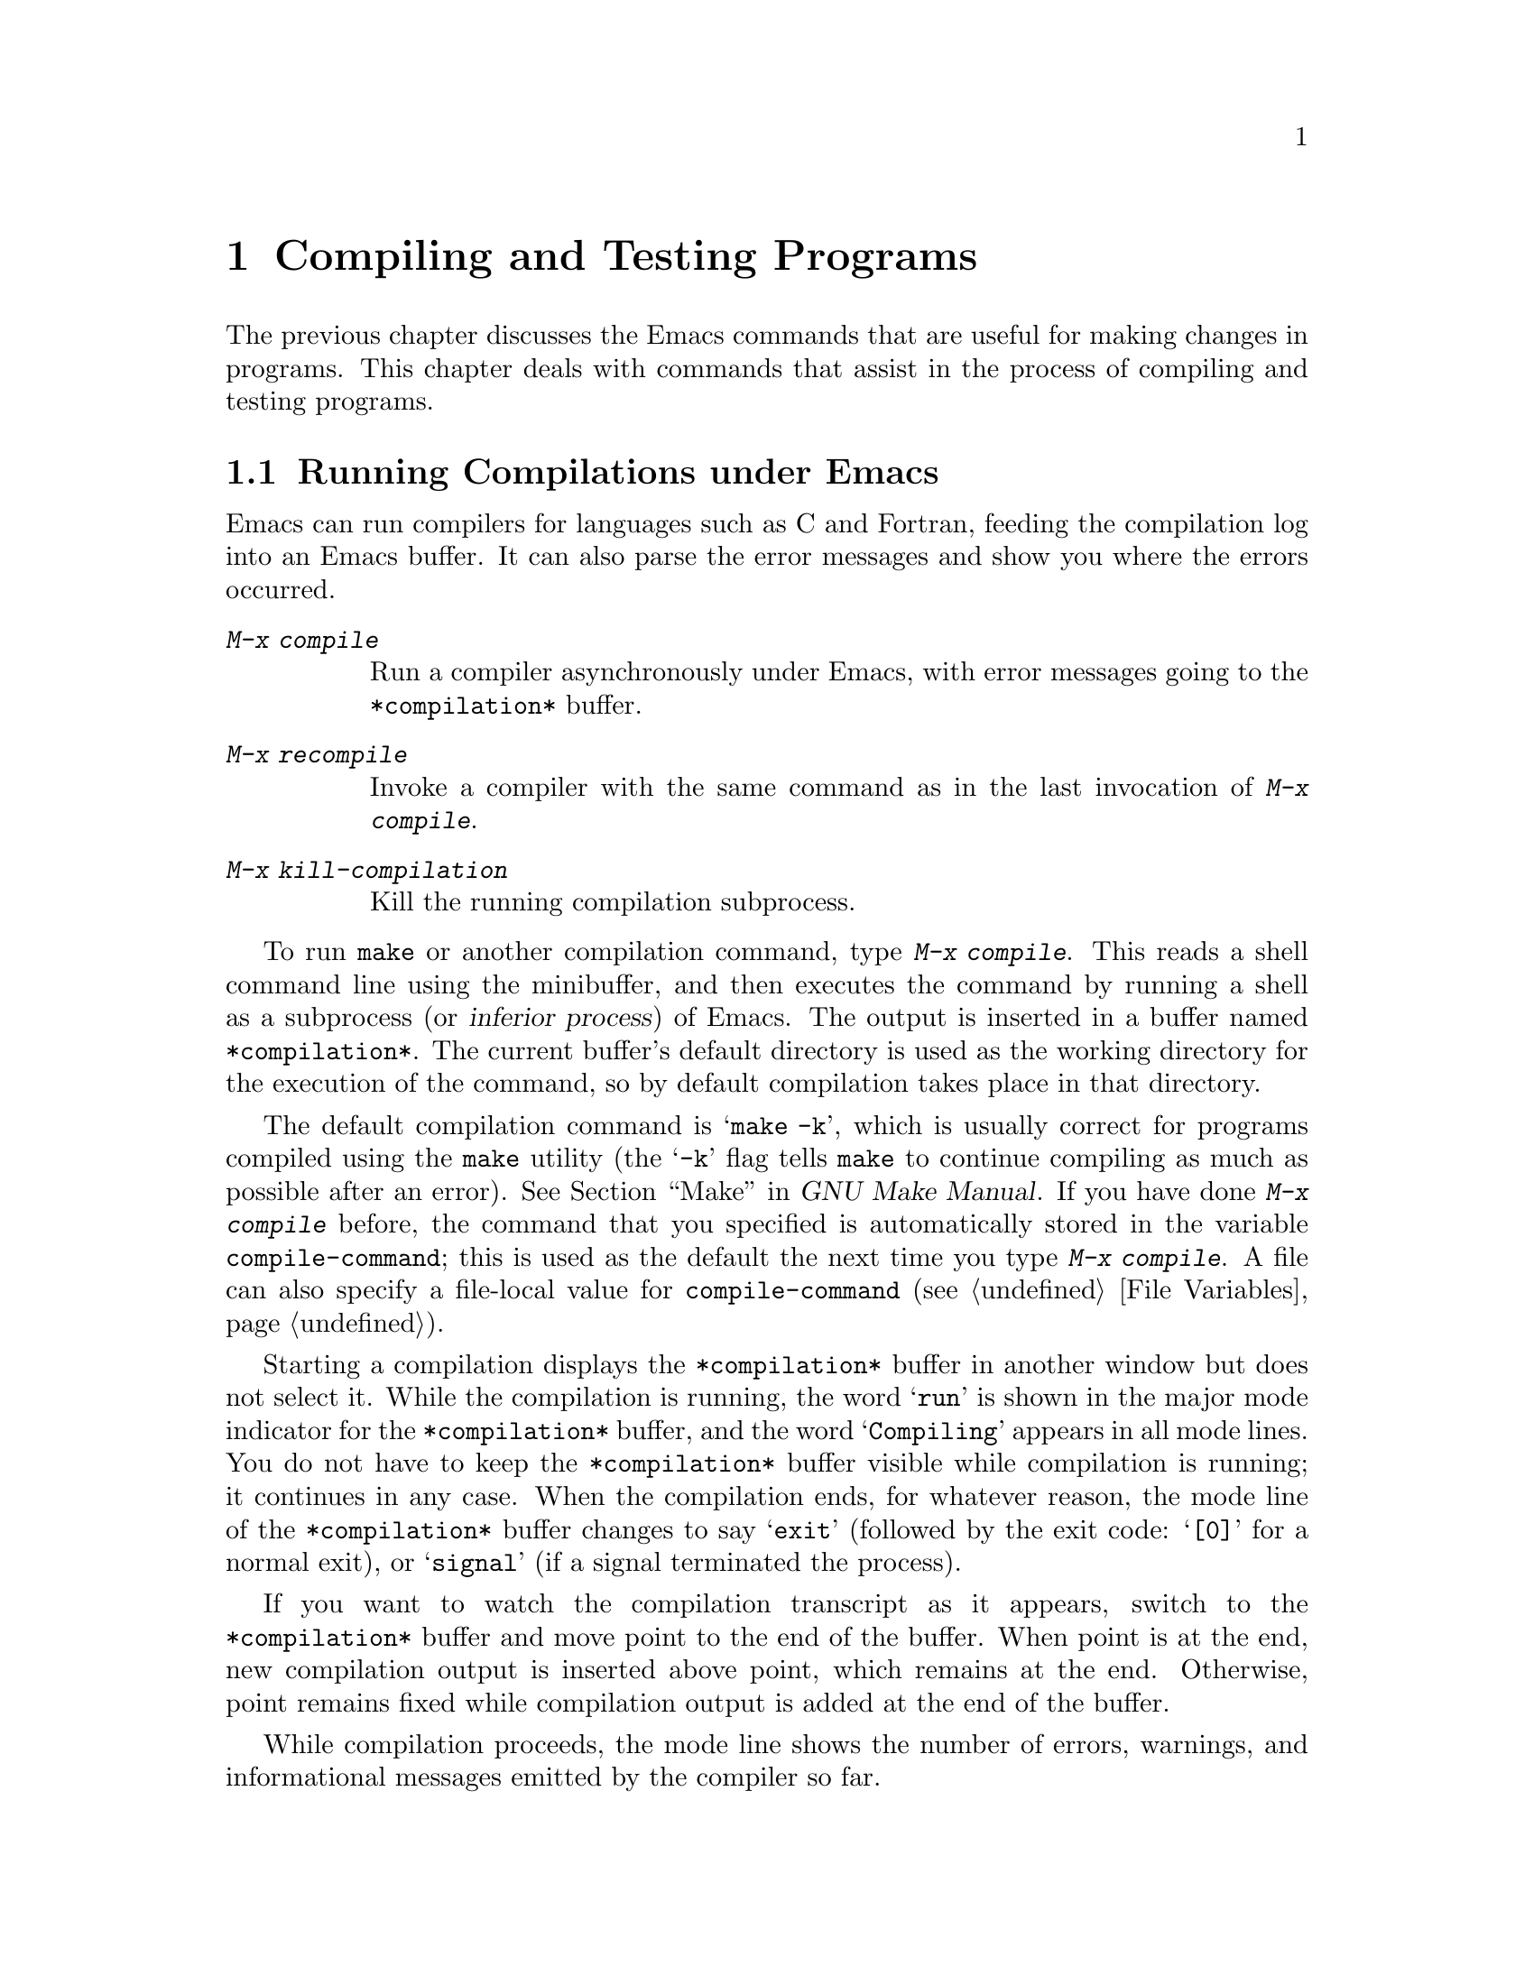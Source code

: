 @c This is part of the Emacs manual.
@c Copyright (C) 1985-1987, 1993-1995, 1997, 2000-2018 Free Software
@c Foundation, Inc.
@c See file emacs.texi for copying conditions.
@node Building
@chapter Compiling and Testing Programs
@cindex building programs
@cindex program building
@cindex running Lisp functions

  The previous chapter discusses the Emacs commands that are useful
for making changes in programs.  This chapter deals with commands that
assist in the process of compiling and testing programs.

@menu
* Compilation::         Compiling programs in languages other
                          than Lisp (C, Pascal, etc.).
* Compilation Mode::    The mode for visiting compiler errors.
* Compilation Shell::   Customizing your shell properly
                          for use in the compilation buffer.
* Grep Searching::      Searching with grep.
* Flymake::             Finding syntax errors on the fly.
* Debuggers::           Running symbolic debuggers for non-Lisp programs.
* Executing Lisp::      Various modes for editing Lisp programs,
                          with different facilities for running
                          the Lisp programs.
* Libraries: Lisp Libraries.      How Lisp programs are loaded into Emacs.
* Eval: Lisp Eval.      Executing a single Lisp expression in Emacs.
* Interaction: Lisp Interaction.  Executing Lisp in an Emacs buffer.
* External Lisp::       Communicating through Emacs with a separate Lisp.
@end menu

@node Compilation
@section Running Compilations under Emacs
@cindex inferior process
@cindex make
@cindex compilation errors
@cindex error log

  Emacs can run compilers for languages such as C and Fortran, feeding
the compilation log into an Emacs buffer.  It can also parse the error
messages and show you where the errors occurred.

@table @kbd
@item M-x compile
Run a compiler asynchronously under Emacs, with error messages going to
the @file{*compilation*} buffer.
@item M-x recompile
Invoke a compiler with the same command as in the last invocation of
@kbd{M-x compile}.
@item M-x kill-compilation
Kill the running compilation subprocess.
@end table

@findex compile
  To run @code{make} or another compilation command, type @kbd{M-x
compile}.  This reads a shell command line using the minibuffer, and
then executes the command by running a shell as a subprocess (or
@dfn{inferior process}) of Emacs.  The output is inserted in a buffer
named @file{*compilation*}.  The current buffer's default directory is
used as the working directory for the execution of the command, so by
default compilation takes place in that directory.

@vindex compile-command
  The default compilation command is @samp{make -k}, which is usually
correct for programs compiled using the @command{make} utility (the
@samp{-k} flag tells @command{make} to continue compiling as much as
possible after an error).  @xref{Top,, Make, make, GNU Make Manual}.
If you have done @kbd{M-x compile} before, the command that you
specified is automatically stored in the variable
@code{compile-command}; this is used as the default the next time you
type @kbd{M-x compile}.  A file can also specify a file-local value
for @code{compile-command} (@pxref{File Variables}).

  Starting a compilation displays the @file{*compilation*} buffer in
another window but does not select it.  While the compilation is
running, the word @samp{run} is shown in the major mode indicator for
the @file{*compilation*} buffer, and the word @samp{Compiling} appears
in all mode lines.  You do not have to keep the @file{*compilation*}
buffer visible while compilation is running; it continues in any case.
When the compilation ends, for whatever reason, the mode line of the
@file{*compilation*} buffer changes to say @samp{exit} (followed by
the exit code: @samp{[0]} for a normal exit), or @samp{signal} (if a
signal terminated the process).

  If you want to watch the compilation transcript as it appears,
switch to the @file{*compilation*} buffer and move point to the end of
the buffer.  When point is at the end, new compilation output is
inserted above point, which remains at the end.  Otherwise, point
remains fixed while compilation output is added at the end of the
buffer.

  While compilation proceeds, the mode line shows the number of
errors, warnings, and informational messages emitted by the compiler
so far.

@cindex compilation buffer, keeping point at end
@vindex compilation-scroll-output
  If you change the variable @code{compilation-scroll-output} to a
non-@code{nil} value, the @file{*compilation*} buffer scrolls
automatically to follow the output.  If the value is
@code{first-error}, scrolling stops when the first error appears,
leaving point at that error.  For any other non-@code{nil} value,
scrolling continues until there is no more output.

@findex recompile
  To rerun the last compilation with the same command, type @kbd{M-x
recompile}.  This reuses the compilation command from the last
invocation of @kbd{M-x compile}.  It also reuses the
@file{*compilation*} buffer and starts the compilation in its default
directory, which is the directory in which the previous compilation
was started.

@findex kill-compilation
@vindex compilation-always-kill
  Starting a new compilation also kills any compilation already
running in @file{*compilation*}, as the buffer can only handle one
compilation at any time.  However, @kbd{M-x compile} asks for
confirmation before actually killing a compilation that is running; to
always automatically kill the compilation without asking, change the
variable @code{compilation-always-kill} to @code{t}.  You can also
kill a compilation process with the command @kbd{M-x
kill-compilation}.

  To run two compilations at once, start the first one, then rename
the @file{*compilation*} buffer (perhaps using @code{rename-uniquely};
@pxref{Misc Buffer}), then switch buffers and start the other
compilation.  This will create a new @file{*compilation*} buffer.

@vindex compilation-environment
  You can control the environment passed to the compilation command
with the variable @code{compilation-environment}.  Its value is a list
of environment variable settings; each element should be a string of
the form @code{"@var{envvarname}=@var{value}"}.  These environment
variable settings override the usual ones.

@node Compilation Mode
@section Compilation Mode

@cindex Compilation mode
@cindex mode, Compilation
@cindex locus
  The @file{*compilation*} buffer uses a major mode called Compilation
mode.  Compilation mode turns each error message in the buffer into a
hyperlink; you can move point to it and type @key{RET}, or click on it
with the mouse (@pxref{Mouse References}), to visit the @dfn{locus} of
the error message in a separate window.  The locus is the specific
position in a file where that error occurred.

@findex compile-goto-error
@vindex compilation-auto-jump-to-first-error
  If you change the variable
@code{compilation-auto-jump-to-first-error} to a non-@code{nil} value,
Emacs automatically visits the locus of the first error message that
appears in the @file{*compilation*} buffer.

  Compilation mode provides the following additional commands.  These
commands can also be used in @file{*grep*} buffers, where the
hyperlinks are search matches rather than error messages (@pxref{Grep
Searching}).

@table @kbd
@item M-g M-n
@itemx M-g n
@itemx C-x `
Visit the locus of the next error message or match (@code{next-error}).
@item M-g M-p
@itemx M-g p
Visit the locus of the previous error message or match
(@code{previous-error}).
@item M-n
Move point to the next error message or match, without visiting its
locus (@code{compilation-next-error}).
@item M-p
Move point to the previous error message or match, without visiting
its locus (@code{compilation-previous-error}).
@item M-@}
Move point to the next error message or match occurring in a different
file (@code{compilation-next-file}).
@item M-@{
Move point to the previous error message or match occurring in a
different file (@code{compilation-previous-file}).
@item C-c C-f
Toggle Next Error Follow minor mode, which makes cursor motion in the
compilation buffer produce automatic source display.
@end table

@kindex M-g M-n
@kindex M-g n
@kindex C-x `
@findex next-error
@vindex next-error-highlight
  To visit errors sequentially, type @w{@kbd{C-x `}}
(@code{next-error}), or equivalently @kbd{M-g M-n} or @kbd{M-g n}.
This command can be invoked from any buffer, not just a Compilation
mode buffer.  The first time you invoke it after a compilation, it
visits the locus of the first error message.  Each subsequent
@w{@kbd{C-x `}} visits the next error, in a similar fashion.  If you
visit a specific error with @key{RET} or a mouse click in the
@file{*compilation*} buffer, subsequent @w{@kbd{C-x `}} commands
advance from there.  When @w{@kbd{C-x `}} finds no more error messages
to visit, it signals an error.  @w{@kbd{C-u C-x `}} starts again from
the beginning of the compilation buffer, and visits the first locus.

  @kbd{M-g M-p} or @kbd{M-g p} (@code{previous-error}) iterates
through errors in the opposite direction.

  The @code{next-error} and @code{previous-error} commands don't just
act on the errors or matches listed in @file{*compilation*} and
@file{*grep*} buffers; they also know how to iterate through error or
match lists produced by other commands, such as @kbd{M-x occur}
(@pxref{Other Repeating Search}).  If the current buffer contains
error messages or matches, these commands will iterate through them;
otherwise, Emacs looks for a buffer containing error messages or
matches amongst the windows of the selected frame, then for any buffer
that @code{next-error} or @code{previous-error} previously visited,
and finally all other buffers.  Any buffer these commands iterate
through that is not currently displayed in a window will be displayed.

@vindex compilation-skip-threshold
  By default, the @code{next-error} and @code{previous-error} commands
skip less important messages.  The variable
@code{compilation-skip-threshold} controls this.  The default value,
1, means to skip anything less important than a warning.  A value of 2
means to skip anything less important than an error, while 0 means not
to skip any messages.

  When Emacs visits the locus of an error message, it momentarily
highlights the relevant source line.  The duration of this highlight
is determined by the variable @code{next-error-highlight}.

@vindex compilation-context-lines
  If the @file{*compilation*} buffer is shown in a window with a left
fringe (@pxref{Fringes}), the locus-visiting commands put an arrow in
the fringe, pointing to the current error message.  If the window has
no left fringe, such as on a text terminal, these commands scroll the
window so that the current message is at the top of the window.  If
you change the variable @code{compilation-context-lines} to an integer
value @var{n}, these commands scroll the window so that the current
error message is @var{n} lines from the top, whether or not there is a
fringe; the default value, @code{nil}, gives the behavior described
above.

@vindex compilation-error-regexp-alist
@vindex grep-regexp-alist
  To parse messages from the compiler, Compilation mode uses the
variable @code{compilation-error-regexp-alist} which lists various
error message formats and tells Emacs how to extract the locus from
each.  A similar variable, @code{grep-regexp-alist}, tells Emacs how
to parse output from a @code{grep} command (@pxref{Grep Searching}).

@findex compilation-next-error
@findex compilation-previous-error
@findex compilation-next-file
@findex compilation-previous-file
  Compilation mode also defines the keys @key{SPC} and @key{DEL} to
scroll by screenfuls; @kbd{M-n} (@code{compilation-next-error}) and
@kbd{M-p} (@code{compilation-previous-error}) to move to the next or
previous error message; and @kbd{M-@{} (@code{compilation-next-file})
and @kbd{M-@}} (@code{compilation-previous-file}) to move to the next
or previous error message for a different source file.

@cindex Next Error Follow mode
@findex next-error-follow-minor-mode
  You can type @kbd{C-c C-f} to toggle Next Error Follow mode.  In
this minor mode, ordinary cursor motion in the compilation buffer
automatically updates the source buffer, i.e., moving the cursor over
an error message causes the locus of that error to be displayed.

  The features of Compilation mode are also available in a minor mode
called Compilation Minor mode.  This lets you parse error messages in
any buffer, not just a normal compilation output buffer.  Type
@kbd{M-x compilation-minor-mode} to enable the minor mode.  For
instance, in an Rlogin buffer (@pxref{Remote Host}), Compilation minor
mode automatically accesses remote source files by FTP (@pxref{File
Names}).

@node Compilation Shell
@section Subshells for Compilation

  The @kbd{M-x compile} command uses a shell to run the compilation
command, but specifies the option for a noninteractive shell.  This
means, in particular, that the shell should start with no prompt.  If
you find your usual shell prompt making an unsightly appearance in the
@file{*compilation*} buffer, it means you have made a mistake in your
shell's init file by setting the prompt unconditionally.  (This init
file may be named @file{.bashrc}, @file{.profile}, @file{.cshrc},
@file{.shrc}, etc., depending on what shell you use.)  The shell init
file should set the prompt only if there already is a prompt.  Here's
how to do it in bash:

@example
if [ "$@{PS1+set@}" = set ]
then PS1=@dots{}
fi
@end example

@noindent
And here's how to do it in csh:

@example
if ($?prompt) set prompt = @dots{}
@end example

@vindex TERM, environment variable, in compilation mode
  If you want to customize the value of the @env{TERM} environment
variable passed to the compilation subshell, customize the variable
@code{comint-terminfo-terminal} (@pxref{Shell Options}).

  Emacs does not expect a compiler process to launch asynchronous
subprocesses; if it does, and they keep running after the main
compiler process has terminated, Emacs may kill them or their output
may not arrive in Emacs.  To avoid this problem, make the main
compilation process wait for its subprocesses to finish.  In a shell
script, you can do this using @samp{$!} and @samp{wait}, like this:

@example
(sleep 10; echo 2nd)& pid=$!  # @r{Record pid of subprocess}
echo first message
wait $pid                     # @r{Wait for subprocess}
@end example

@noindent
If the background process does not output to the compilation buffer,
so you only need to prevent it from being killed when the main
compilation process terminates, this is sufficient:

@example
nohup @var{command}; sleep 1
@end example

@node Grep Searching
@section Searching with Grep under Emacs

  Just as you can run a compiler from Emacs and then visit the lines
with compilation errors, you can also run @command{grep} and then
visit the lines on which matches were found.  This works by treating
the matches reported by @command{grep} as if they were errors.
The output buffer uses Grep mode, which is a variant of Compilation
mode (@pxref{Compilation Mode}).

@table @kbd
@item M-x grep
@itemx M-x lgrep
Run @command{grep} asynchronously under Emacs, listing matching lines in
the buffer named @file{*grep*}.
@item M-x grep-find
@itemx M-x find-grep
@itemx M-x rgrep
Run @command{grep} via @code{find}, and collect output in the
@file{*grep*} buffer.
@item M-x zrgrep
Run @code{zgrep} and collect output in the @file{*grep*} buffer.
@item M-x kill-grep
Kill the running @command{grep} subprocess.
@end table

@findex grep
  To run @command{grep}, type @kbd{M-x grep}, then enter a command line
that specifies how to run @command{grep}.  Use the same arguments you
would give @command{grep} when running it normally: a @command{grep}-style
regexp (usually in single-quotes to quote the shell's special
characters) followed by file names, which may use wildcards.  If you
specify a prefix argument for @kbd{M-x grep}, it finds the identifier
(@pxref{Xref}) in the buffer around point, and puts that into the
default @command{grep} command.

  Your command need not simply run @command{grep}; you can use any shell
command that produces output in the same format.  For instance, you
can chain @command{grep} commands, like this:

@example
grep -nH -e foo *.el | grep bar | grep toto
@end example

  The output from @command{grep} goes in the @file{*grep*} buffer.  You
can find the corresponding lines in the original files using @w{@kbd{C-x
`}}, @key{RET}, and so forth, just like compilation errors.

  Some grep programs accept a @samp{--color} option to output special
markers around matches for the purpose of highlighting.  You can make
use of this feature by setting @code{grep-highlight-matches} to
@code{t}.  When displaying a match in the source buffer, the exact
match will be highlighted, instead of the entire source line.

  As with compilation commands (@pxref{Compilation}), while the grep
command runs, the mode line shows the running number of matches found
and highlighted so far.

  The @command{grep} commands will offer to save buffers before
running.  This is controlled by the @code{grep-save-buffers} variable.
The possible values are either @code{nil} (don't save), @code{ask}
(ask before saving), or a function which will be used as a predicate
(and is called with the file name as the parameter and should return
non-@code{nil} if the buffer is to be saved).  Any other
non-@code{nil} value means that all buffers should be saved without
asking.

@findex grep-find
@findex find-grep
  The command @kbd{M-x grep-find} (also available as @kbd{M-x
find-grep}) is similar to @kbd{M-x grep}, but it supplies a different
initial default for the command---one that runs both @code{find} and
@command{grep}, so as to search every file in a directory tree.  See also
the @code{find-grep-dired} command, in @ref{Dired and Find}.

@findex lgrep
@findex rgrep
@findex zrgrep
  The commands @kbd{M-x lgrep} (local grep) and @kbd{M-x rgrep}
(recursive grep) are more user-friendly versions of @command{grep} and
@code{grep-find}, which prompt separately for the regular expression
to match, the files to search, and the base directory for the search.
Case sensitivity of the search is controlled by the current value of
@code{case-fold-search}.  The command @kbd{M-x zrgrep} is similar to
@kbd{M-x rgrep}, but it calls @command{zgrep} instead of
@command{grep} to search the contents of gzipped files.

  These commands build the shell commands based on the variables
@code{grep-template} (for @code{lgrep}) and @code{grep-find-template}
(for @code{rgrep}).  The files to search can use aliases defined in
the variable @code{grep-files-aliases}.

@vindex grep-find-ignored-directories
  Directories listed in the variable
@code{grep-find-ignored-directories} are automatically skipped by
@kbd{M-x rgrep}.  The default value includes the data directories used
by various version control systems.

@vindex grep-find-hide
  The boolean option @code{grep-find-hide} controls shortening of the
displayed command line by hiding the part containing ignored
directories and files.  The hidden part can be revealed by clicking on
the button with ellipsis.

@node Flymake
@section Finding Syntax Errors On The Fly
@cindex checking syntax

  Flymake mode is a minor mode that performs on-the-fly syntax
checking for many programming and markup languages, including C, C++,
Perl, HTML, and @TeX{}/@LaTeX{}.  It is somewhat analogous to Flyspell
mode, which performs spell checking for ordinary human languages in a
similar fashion (@pxref{Spelling}).  As you edit a file, Flymake mode
runs an appropriate syntax checking tool in the background, using a
temporary copy of the buffer.  It then parses the error and warning
messages, and highlights the erroneous lines in the buffer.  The
syntax checking tool used depends on the language; for example, for
C/C++ files this is usually the C compiler.  Flymake can also use
build tools such as @code{make} for checking complicated projects.

  To enable Flymake mode, type @kbd{M-x flymake-mode}.  You can jump
to the errors that it finds by using @kbd{M-x flymake-goto-next-error}
and @kbd{M-x flymake-goto-prev-error}.  To display any error messages
associated with the current line, type @kbd{M-x
flymake-display-err-menu-for-current-line}.

  For more details about using Flymake,
@ifnottex
see @ref{Top, Flymake, Flymake, flymake, The Flymake Manual}.
@end ifnottex
@iftex
see the Flymake Info manual, which is distributed with Emacs.
@end iftex

@node Debuggers
@section Running Debuggers Under Emacs
@cindex debuggers
@cindex GUD library
@cindex GDB
@cindex DBX
@cindex SDB
@cindex XDB
@cindex Perldb
@cindex JDB
@cindex PDB

The GUD (Grand Unified Debugger) library provides an Emacs interface
to a wide variety of symbolic debuggers.  It can run the GNU Debugger
(GDB), as well as DBX, SDB, XDB, Perl's debugging mode, the Python
debugger PDB, and the Java Debugger JDB.

  Emacs provides a special interface to GDB, which uses extra Emacs
windows to display the state of the debugged program.  @xref{GDB
Graphical Interface}.

  Emacs also has a built-in debugger for Emacs Lisp programs.
@xref{Debugging,, The Lisp Debugger, elisp, the Emacs Lisp Reference
Manual}.

@menu
* Starting GUD::        How to start a debugger subprocess.
* Debugger Operation::  Connection between the debugger and source buffers.
* Commands of GUD::     Key bindings for common commands.
* GUD Customization::   Defining your own commands for GUD.
* GDB Graphical Interface::  An enhanced mode that uses GDB features to
                        implement a graphical debugging environment.
@end menu

@node Starting GUD
@subsection Starting GUD

  There are several commands for starting a debugger subprocess, each
corresponding to a particular debugger program.

@table @kbd
@item M-x gdb
@findex gdb
Run GDB as a subprocess, and interact with it via an IDE-like Emacs
interface.  @xref{GDB Graphical Interface}, for more information about
this command.

@item M-x gud-gdb
@findex gud-gdb
Run GDB, using a GUD interaction buffer for input and output to the
GDB subprocess (@pxref{Debugger Operation}).  If such a buffer already
exists, switch to it; otherwise, create the buffer and switch to it.

The other commands in this list do the same, for other debugger
programs.

@item M-x perldb
@findex perldb
Run the Perl interpreter in debug mode.

@item M-x jdb
@findex jdb
Run the Java debugger.

@item M-x pdb
@findex pdb
Run the Python debugger.

@item M-x dbx
@findex dbx
Run the DBX debugger.

@item M-x xdb
@findex xdb
@vindex gud-xdb-directories
Run the XDB debugger.

@item M-x sdb
@findex sdb
Run the SDB debugger.
@end table

  Each of these commands reads a command line to invoke the debugger,
using the minibuffer.  The minibuffer's initial contents contain the
standard executable name and options for the debugger, and sometimes
also a guess for the name of the executable file you want to debug.
Shell wildcards and variables are not allowed in this command line.
Emacs assumes that the first command argument which does not start
with a @samp{-} is the executable file name.

@cindex remote host, debugging on
  Tramp provides a facility for remote debugging, whereby both the
debugger and the program being debugged are on the same remote host.
@xref{Running a debugger on a remote host,,, tramp, The Tramp Manual},
for details.  This is separate from GDB's remote debugging feature,
where the program and the debugger run on different machines
(@pxref{Remote Debugging,, Debugging Remote Programs, gdb, The GNU
debugger}).

@node Debugger Operation
@subsection Debugger Operation
@cindex GUD interaction buffer

  The @dfn{GUD interaction buffer} is an Emacs buffer which is used to
send text commands to a debugger subprocess, and record its output.
This is the basic interface for interacting with a debugger, used by
@kbd{M-x gud-gdb} and other commands listed in
@iftex
the preceding section.
@end iftex
@ifnottex
@ref{Starting GUD}.
@end ifnottex
The @kbd{M-x gdb} command extends this interface with additional
specialized buffers for controlling breakpoints, stack frames, and
other aspects of the debugger state (@pxref{GDB Graphical Interface}).

  The GUD interaction buffer uses a variant of Shell mode, so the
Emacs commands defined by Shell mode are available (@pxref{Shell
Mode}).  Completion is available for most debugger commands
(@pxref{Completion}), and you can use the usual Shell mode history
commands to repeat them.
@iftex
See the next section
@end iftex
@ifnottex
@xref{Commands of GUD},
@end ifnottex
for special commands that can be used in the GUD interaction buffer.

  As you debug a program, Emacs displays the relevant source files by
visiting them in Emacs buffers, with an arrow in the left fringe
indicating the current execution line.  (On a text terminal, the arrow
appears as @samp{=>}, overlaid on the first two text columns.)  Moving
point in such a buffer does not move the arrow.  You are free to edit
these source files, but note that inserting or deleting lines will
throw off the arrow's positioning, as Emacs has no way to figure out
which edited source line corresponds to the line reported by the
debugger subprocess.  To update this information, you typically have
to recompile and restart the program.

@cindex GUD Tooltip mode
@cindex mode, GUD Tooltip
@findex gud-tooltip-mode
@vindex gud-tooltip-echo-area
  GUD Tooltip mode is a global minor mode that adds tooltip support to
GUD@.  To toggle this mode, type @kbd{M-x gud-tooltip-mode}.  It is
disabled by default.  If enabled, you can move the mouse pointer over a
variable, a function, or a macro (collectively called
@dfn{identifiers}) to show their values in tooltips
(@pxref{Tooltips}).  If just placing the mouse pointer over an
expression doesn't show the value of the expression you had in mind,
you can tell Emacs more explicitly what expression to evaluate by
dragging the mouse over the expression, then leaving the mouse inside
the marked area.  The GUD Tooltip mode takes effect in the GUD
interaction buffer, and in all source buffers with major modes listed
in the variable @code{gud-tooltip-modes}.  If the variable
@code{gud-tooltip-echo-area} is non-@code{nil}, or if you turned off
the tooltip mode, values are shown in the echo area instead of a
tooltip.

  When using GUD Tooltip mode with @kbd{M-x gud-gdb}, displaying an
expression's value in GDB can sometimes expand a macro, potentially
causing side effects in the debugged program.  For that reason, using
tooltips in @code{gud-gdb} is disabled.  If you use the @kbd{M-x gdb}
interface, this problem does not occur, as there is special code to
avoid side-effects; furthermore, you can display macro definitions
associated with an identifier when the program is not executing.

@node Commands of GUD
@subsection Commands of GUD

  GUD provides commands for setting and clearing breakpoints,
selecting stack frames, and stepping through the program.

@table @kbd
@item C-x C-a C-b
@kindex C-x C-a C-b
Set a breakpoint on the source line that point is on.
@end table

  @kbd{C-x C-a C-b} (@code{gud-break}), when called in a source
buffer, sets a debugger breakpoint on the current source line.  This
command is available only after starting GUD@.  If you call it in a
buffer that is not associated with any debugger subprocess, it signals
an error.

@kindex C-x C-a @r{(GUD)}
  The following commands are available both in the GUD interaction
buffer and globally, but with different key bindings.  The keys
starting with @kbd{C-c} are available only in the GUD interaction
buffer, while those starting with @kbd{C-x C-a} are available
globally.  Some of these commands are also available via the tool bar;
some are not supported by certain debuggers.

@table @kbd
@item C-c C-l
@kindex C-c C-l @r{(GUD)}
@itemx C-x C-a C-l
@findex gud-refresh
Display, in another window, the last source line referred to in the
GUD interaction buffer (@code{gud-refresh}).

@item C-c C-s
@kindex C-c C-s @r{(GUD)}
@itemx C-x C-a C-s
@findex gud-step
Execute the next single line of code (@code{gud-step}).  If the line
contains a function call, execution stops after entering the called
function.

@item C-c C-n
@kindex C-c C-n @r{(GUD)}
@itemx C-x C-a C-n
@findex gud-next
Execute the next single line of code, stepping across function calls
without stopping inside the functions (@code{gud-next}).

@item C-c C-i
@kindex C-c C-i @r{(GUD)}
@itemx C-x C-a C-i
@findex gud-stepi
Execute a single machine instruction (@code{gud-stepi}).

@item C-c C-p
@kindex C-c C-p @r{(GUD)}
@itemx C-x C-a C-p
@findex gud-print
Evaluate the expression at point (@code{gud-print}).  If Emacs
does not print the exact expression that you want, mark it as a region
first.

@need 3000
@item C-c C-r
@kindex C-c C-r @r{(GUD)}
@itemx C-x C-a C-r
@findex gud-cont
Continue execution without specifying any stopping point.  The program
will run until it hits a breakpoint, terminates, or gets a signal that
the debugger is checking for (@code{gud-cont}).

@need 1000
@item C-c C-d
@kindex C-c C-d @r{(GUD)}
@itemx C-x C-a C-d
@findex gud-remove
Delete the breakpoint(s) on the current source line, if any
(@code{gud-remove}).  If you use this command in the GUD interaction
buffer, it applies to the line where the program last stopped.

@item C-c C-t
@kindex C-c C-t @r{(GUD)}
@itemx C-x C-a C-t
@findex gud-tbreak
Set a temporary breakpoint on the current source line, if any
(@code{gud-tbreak}).  If you use this command in the GUD interaction
buffer, it applies to the line where the program last stopped.

@item C-c <
@kindex C-c < @r{(GUD)}
@itemx C-x C-a <
@findex gud-up
Select the next enclosing stack frame (@code{gud-up}).  This is
equivalent to the GDB command @samp{up}.

@item C-c >
@kindex C-c > @r{(GUD)}
@itemx C-x C-a >
@findex gud-down
Select the next inner stack frame (@code{gud-down}).  This is
equivalent to the GDB command @samp{down}.

@item C-c C-u
@kindex C-c C-u @r{(GUD)}
@itemx C-x C-a C-u
@findex gud-until
Continue execution to the current line (@code{gud-until}).  The
program will run until it hits a breakpoint, terminates, gets a signal
that the debugger is checking for, or reaches the line on which the
cursor currently sits.

@item C-c C-f
@kindex C-c C-f @r{(GUD)}
@itemx C-x C-a C-f
@findex gud-finish
Run the program until the selected stack frame returns or
stops for some other reason (@code{gud-finish}).
@end table

  If you are using GDB, these additional key bindings are available:

@table @kbd
@item C-x C-a C-j
@kindex C-x C-a C-j @r{(GUD)}
@findex gud-jump
Only useful in a source buffer, @code{gud-jump} transfers the
program's execution point to the current line.  In other words, the
next line that the program executes will be the one where you gave the
command.  If the new execution line is in a different function from
the previously one, GDB prompts for confirmation since the results may
be bizarre.  See the GDB manual entry regarding @code{jump} for
details.

@item @key{TAB}
@kindex TAB @r{(GUD)}
@findex gud-gdb-complete-command
With GDB, complete a symbol name (@code{gud-gdb-complete-command}).
This key is available only in the GUD interaction buffer.
@end table

  These commands interpret a numeric argument as a repeat count, when
that makes sense.

  Because @key{TAB} serves as a completion command, you can't use it to
enter a tab as input to the program you are debugging with GDB@.
Instead, type @kbd{C-q @key{TAB}} to enter a tab.

@node GUD Customization
@subsection GUD Customization

@vindex gdb-mode-hook
@vindex dbx-mode-hook
@vindex sdb-mode-hook
@vindex xdb-mode-hook
@vindex perldb-mode-hook
@vindex pdb-mode-hook
@vindex jdb-mode-hook
  On startup, GUD runs one of the following hooks:
@code{gdb-mode-hook}, if you are using GDB; @code{dbx-mode-hook}, if
you are using DBX; @code{sdb-mode-hook}, if you are using SDB;
@code{xdb-mode-hook}, if you are using XDB; @code{perldb-mode-hook},
for Perl debugging mode; @code{pdb-mode-hook}, for PDB;
@code{jdb-mode-hook}, for JDB@.  @xref{Hooks}.

  The @code{gud-def} Lisp macro (@pxref{Defining Macros,,, elisp, the
Emacs Lisp Reference Manual}) provides a convenient way to define an
Emacs command that sends a particular command string to the debugger,
and set up a key binding for in the GUD interaction buffer:

@findex gud-def
@example
(gud-def @var{function} @var{cmdstring} @var{binding} @var{docstring})
@end example

  This defines a command named @var{function} which sends
@var{cmdstring} to the debugger process, and gives it the documentation
string @var{docstring}.  You can then use the command @var{function} in any
buffer.  If @var{binding} is non-@code{nil}, @code{gud-def} also binds
the command to @kbd{C-c @var{binding}} in the GUD buffer's mode and to
@kbd{C-x C-a @var{binding}} generally.

  The command string @var{cmdstring} may contain certain
@samp{%}-sequences that stand for data to be filled in at the time
@var{function} is called:

@table @samp
@item %f
The name of the current source file.  If the current buffer is the GUD
buffer, then the current source file is the file that the program
stopped in.

@item %l
The number of the current source line.  If the current buffer is the GUD
buffer, then the current source line is the line that the program
stopped in.

@item %e
In transient-mark-mode the text in the region, if it is active.
Otherwise the text of the C lvalue or function-call expression at or
adjacent to point.

@item %a
The text of the hexadecimal address at or adjacent to point.

@item %p
The numeric argument of the called function, as a decimal number.  If
the command is used without a numeric argument, @samp{%p} stands for the
empty string.

If you don't use @samp{%p} in the command string, the command you define
ignores any numeric argument.

@item %d
The name of the directory of the current source file.

@item %c
Fully qualified class name derived from the expression surrounding point
(jdb only).
@end table

@node GDB Graphical Interface
@subsection GDB Graphical Interface

  The command @kbd{M-x gdb} starts GDB in an IDE-like interface, with
specialized buffers for controlling breakpoints, stack frames, and
other aspects of the debugger state.  It also provides additional ways
to control the debugging session with the mouse, such as clicking in
the fringe of a source buffer to set a breakpoint there.

@vindex gud-gdb-command-name
  To run GDB using just the GUD interaction buffer interface, without
these additional features, use @kbd{M-x gud-gdb} (@pxref{Starting
GUD}).  You must use this if you want to debug multiple programs
within one Emacs session, as that is currently unsupported by @kbd{M-x
gdb}.

  Internally, @kbd{M-x gdb} informs GDB that its screen size is
unlimited; for correct operation, you must not change GDB's screen
height and width values during the debugging session.

@menu
* GDB User Interface Layout::   Control the number of displayed buffers.
* Source Buffers::              Use the mouse in the fringe/margin to
                                control your program.
* Breakpoints Buffer::          A breakpoint control panel.
* Threads Buffer::              Displays your threads.
* Stack Buffer::                Select a frame from the call stack.
* Other GDB Buffers::           Other buffers for controlling the GDB state.
* Watch Expressions::           Monitor variable values in the speedbar.
* Multithreaded Debugging::     Debugging programs with several threads.
@end menu

@node GDB User Interface Layout
@subsubsection GDB User Interface Layout
@cindex GDB User Interface layout

@vindex gdb-many-windows
  If the variable @code{gdb-many-windows} is @code{nil} (the default),
@kbd{M-x gdb} normally displays only the GUD interaction buffer.
However, if the variable @code{gdb-show-main} is also non-@code{nil},
it starts with two windows: one displaying the GUD interaction buffer,
and the other showing the source for the @code{main} function of the
program you are debugging.

  If @code{gdb-many-windows} is non-@code{nil}, then @kbd{M-x gdb}
displays the following frame layout:

@smallexample
@group
+--------------------------------+--------------------------------+
|   GUD interaction buffer       |   Locals/Registers buffer      |
|--------------------------------+--------------------------------+
|   Primary Source buffer        |   I/O buffer for debugged pgm  |
|--------------------------------+--------------------------------+
|   Stack buffer                 |   Breakpoints/Threads buffer   |
+--------------------------------+--------------------------------+
@end group
@end smallexample

@findex gdb-restore-windows
@findex gdb-many-windows
  If you ever change the window layout, you can restore the many-windows
layout by typing @kbd{M-x gdb-restore-windows}.  To toggle
between the many windows layout and a simple layout with just the GUD
interaction buffer and a source file, type @kbd{M-x gdb-many-windows}.

  If you have an elaborate window setup, and don't want
@code{gdb-many-windows} to disrupt that, it is better to invoke
@kbd{M-x gdb} in a separate frame to begin with, then the arrangement
of windows on your original frame will not be affected.  A separate
frame for GDB sessions can come in especially handy if you work on a
text-mode terminal, where the screen estate for windows could be at a
premium.

  You may also specify additional GDB-related buffers to display,
either in the same frame or a different one.  Select the buffers you
want by typing @kbd{M-x gdb-display-@var{buffertype}-buffer} or
@kbd{M-x gdb-frame-@var{buffertype}-buffer}, where @var{buffertype}
is the relevant buffer type, such as @samp{breakpoints}.  You can do
the same with the menu bar, with the @samp{GDB-Windows} and
@samp{GDB-Frames} sub-menus of the @samp{GUD} menu.

  When you finish debugging, kill the GUD interaction buffer with
@kbd{C-x k}, which will also kill all the buffers associated with the
session.  However you need not do this if, after editing and
re-compiling your source code within Emacs, you wish to continue
debugging.  When you restart execution, GDB automatically finds the
new executable.  Keeping the GUD interaction buffer has the advantage
of keeping the shell history as well as GDB's breakpoints.  You do
need to check that the breakpoints in recently edited source files are
still in the right places.

@node Source Buffers
@subsubsection Source Buffers
@cindex fringes, for debugging

@table @asis
@item @kbd{mouse-1} (in fringe)
Set or clear a breakpoint on that line.

@item @kbd{C-mouse-1} (in fringe)
Enable or disable a breakpoint on that line.

@item @kbd{mouse-3} (in fringe)
Continue execution to that line.

@item @kbd{C-mouse-3} (in fringe)
Jump to that line.
@end table

  On a graphical display, you can click @kbd{mouse-1} in the fringe of
a source buffer, to set a breakpoint on that line (@pxref{Fringes}).
A red dot appears in the fringe, where you clicked.  If a breakpoint
already exists there, the click removes it.  A @kbd{C-mouse-1} click
enables or disables an existing breakpoint; a breakpoint that is
disabled, but not unset, is indicated by a gray dot.

  On a text terminal, or when fringes are disabled, enabled
breakpoints are indicated with a @samp{B} character in the left margin
of the window.  Disabled breakpoints are indicated with @samp{b}.
(The margin is only displayed if a breakpoint is present.)

  A solid arrow in the left fringe of a source buffer indicates the
line of the innermost frame where the debugged program has stopped.  A
hollow arrow indicates the current execution line of a higher-level
frame.  If you drag the arrow in the fringe with @kbd{mouse-1}, that
causes execution to advance to the line where you release the button.
Alternatively, you can click @kbd{mouse-3} in the fringe to advance to
that line.  You can click @kbd{C-mouse-3} in the fringe to jump to
that line without executing the intermediate lines.  This command
allows you to go backwards, which can be useful for running through
code that has already executed, in order to examine its execution in
more detail.

@node Breakpoints Buffer
@subsubsection Breakpoints Buffer

  The GDB Breakpoints buffer shows the breakpoints, watchpoints and
catchpoints in the debugger session.  @xref{Breakpoints,,, gdb, The
GNU debugger}.  It provides the following commands, which mostly apply
to the @dfn{current breakpoint} (the breakpoint which point is on):

@table @kbd
@item @key{SPC}
@kindex SPC @r{(GDB Breakpoints buffer)}
@findex gdb-toggle-breakpoint
Enable/disable current breakpoint (@code{gdb-toggle-breakpoint}).  On
a graphical display, this changes the color of the dot in the fringe
of the source buffer at that line.  The dot is red when the breakpoint
is enabled, and gray when it is disabled.

@item D
@kindex D @r{(GDB Breakpoints buffer)}
@findex gdb-delete-breakpoint
Delete the current breakpoint (@code{gdb-delete-breakpoint}).

@item @key{RET}
@kindex RET @r{(GDB Breakpoints buffer)}
@findex gdb-goto-breakpoint
Visit the source line for the current breakpoint
(@code{gdb-goto-breakpoint}).

@item mouse-2
@kindex mouse-2 @r{(GDB Breakpoints buffer)}
Visit the source line for the breakpoint you click on.
@end table

@vindex gdb-show-threads-by-default
  When @code{gdb-many-windows} is non-@code{nil}, the GDB Breakpoints
buffer shares its window with the GDB Threads buffer.  To switch from
one to the other click with @kbd{mouse-1} on the relevant button in
the header line.  If @code{gdb-show-threads-by-default} is
non-@code{nil}, the GDB Threads buffer is the one shown by default.

@node Threads Buffer
@subsubsection Threads Buffer

@findex gdb-select-thread
  The GDB Threads buffer displays a summary of the threads in the
debugged program.  @xref{Threads, Threads, Debugging programs with
multiple threads, gdb, The GNU debugger}.  To select a thread, move
point there and press @key{RET} (@code{gdb-select-thread}), or click on
it with @kbd{mouse-2}.  This also displays the associated source
buffer, and updates the contents of the other GDB buffers.

  You can customize variables under @code{gdb-buffers} group to select
fields included in GDB Threads buffer.

@table @code
@item gdb-thread-buffer-verbose-names
@vindex gdb-thread-buffer-verbose-names
Show long thread names like @samp{Thread 0x4e2ab70 (LWP 1983)}.

@item gdb-thread-buffer-arguments
@vindex gdb-thread-buffer-arguments
Show arguments of thread top frames.

@item gdb-thread-buffer-locations
@vindex gdb-thread-buffer-locations
Show file information or library names.

@item gdb-thread-buffer-addresses
@vindex gdb-thread-buffer-addresses
Show addresses for thread frames in threads buffer.
@end table

  To view information for several threads simultaneously, use the
following commands from the GDB Threads buffer.

@table @kbd
@item d
@kindex d @r{(GDB threads buffer)}
@findex gdb-display-disassembly-for-thread
Display disassembly buffer for the thread at current line
(@code{gdb-display-disassembly-for-thread}).

@item f
@kindex f @r{(GDB threads buffer)}
@findex gdb-display-stack-for-thread
Display the GDB Stack buffer for the thread at current line
(@code{gdb-display-stack-for-thread}).

@item l
@kindex l @r{(GDB threads buffer)}
@findex gdb-display-locals-for-thread
Display the GDB Locals buffer for the thread at current line
(@code{gdb-display-locals-for-thread}).

@item r
@kindex r @r{(GDB threads buffer)}
@findex gdb-display-registers-for-thread
Display the GDB Registers buffer for the thread at current line
(@code{gdb-display-registers-for-thread}).
@end table

@noindent
Their upper-case counterparts, @kbd{D}, @kbd{F} ,@kbd{L} and @kbd{R},
display the corresponding buffer in a new frame.

  When you create a buffer showing information about some specific
thread, it becomes bound to that thread and keeps showing actual
information while you debug your program.  The mode indicator for each
GDB buffer shows the number of the thread whose information that
buffer displays.  The thread number is also included in the name of
each bound buffer.

  Further commands are available in the GDB Threads buffer which
depend on the mode of GDB that is used for controlling execution of
your program.  @xref{Multithreaded Debugging}.

@node Stack Buffer
@subsubsection Stack Buffer

  The GDB Stack buffer displays a @dfn{call stack}, with one line for
each of the nested subroutine calls (@dfn{stack frames}) in the
debugger session.  @xref{Backtrace,, Backtraces, gdb, The GNU
debugger}.

@findex gdb-frames-select
  On graphical displays, the selected stack frame is indicated by an
arrow in the fringe.  On text terminals, or when fringes are disabled,
the selected stack frame is displayed in reverse contrast.  To select
a stack frame, move point in its line and type @key{RET}
(@code{gdb-frames-select}), or click @kbd{mouse-2} on it.  Doing so
also updates the Locals buffer
@ifnottex
(@pxref{Other GDB Buffers}).
@end ifnottex
@iftex
(described in the next section).
@end iftex

@node Other GDB Buffers
@subsubsection Other GDB Buffers

@table @asis
@item Locals Buffer
This buffer displays the values of local variables of the current
frame for simple data types (@pxref{Frame Info, Frame Info,
Information on a frame, gdb, The GNU debugger}).  Press @key{RET} or
click @kbd{mouse-2} on the value if you want to edit it.

Arrays and structures display their type only.  With GDB 6.4 or later,
you can examine the value of the local variable at point by typing
@key{RET}, or with a @kbd{mouse-2} click.  With earlier versions of
GDB, use @key{RET} or @kbd{mouse-2} on the type description
(@samp{[struct/union]} or @samp{[array]}).  @xref{Watch Expressions}.

@item Registers Buffer
@findex toggle-gdb-all-registers
This buffer displays the values held by the registers
(@pxref{Registers,,, gdb, The GNU debugger}).  Press @key{RET} or
click @kbd{mouse-2} on a register if you want to edit its value.  With
GDB 6.4 or later, recently changed register values display with
@code{font-lock-warning-face}.

@item Assembler Buffer
The assembler buffer displays the current frame as machine code.  An
arrow points to the current instruction, and you can set and remove
breakpoints as in a source buffer.  Breakpoint icons also appear in
the fringe or margin.

@item Memory Buffer
The memory buffer lets you examine sections of program memory
(@pxref{Memory, Memory, Examining memory, gdb, The GNU debugger}).
Click @kbd{mouse-1} on the appropriate part of the header line to
change the starting address or number of data items that the buffer
displays.  Alternatively, use @kbd{S} or @kbd{N} respectively.  Click
@kbd{mouse-3} on the header line to select the display format or unit
size for these data items.
@end table

When @code{gdb-many-windows} is non-@code{nil}, the locals buffer
shares its window with the registers buffer, just like breakpoints and
threads buffers.  To switch from one to the other, click with
@kbd{mouse-1} on the relevant button in the header line.

@node Watch Expressions
@subsubsection Watch Expressions
@cindex Watching expressions in GDB

@findex gud-watch
@kindex C-x C-a C-w @r{(GUD)}
  If you want to see how a variable changes each time your program
stops, move point into the variable name and click on the watch icon
in the tool bar (@code{gud-watch}) or type @kbd{C-x C-a C-w}.  If you
specify a prefix argument, you can enter the variable name in the
minibuffer.

  Each watch expression is displayed in the speedbar
(@pxref{Speedbar}).  Complex data types, such as arrays, structures
and unions are represented in a tree format.  Leaves and simple data
types show the name of the expression and its value and, when the
speedbar frame is selected, display the type as a tooltip.  Higher
levels show the name, type and address value for pointers and just the
name and type otherwise.  Root expressions also display the frame
address as a tooltip to help identify the frame in which they were
defined.

  To expand or contract a complex data type, click @kbd{mouse-2} or
press @key{SPC} on the tag to the left of the expression.  Emacs asks
for confirmation before expanding the expression if its number of
immediate children exceeds the value of the variable
@code{gdb-max-children}.

@kindex D @r{(GDB speedbar)}
@findex gdb-var-delete
  To delete a complex watch expression, move point to the root
expression in the speedbar and type @kbd{D} (@code{gdb-var-delete}).

@kindex RET @r{(GDB speedbar)}
@findex gdb-edit-value
  To edit a variable with a simple data type, or a simple element of a
complex data type, move point there in the speedbar and type @key{RET}
(@code{gdb-edit-value}).  Or you can click @kbd{mouse-2} on a value to
edit it.  Either way, this reads the new value using the minibuffer.

@vindex gdb-show-changed-values
  If you set the variable @code{gdb-show-changed-values} to
non-@code{nil} (the default value), Emacs uses
@code{font-lock-warning-face} to highlight values that have recently
changed and @code{shadow} face to make variables which have gone out of
scope less noticeable.  When a variable goes out of scope you can't
edit its value.

@vindex gdb-delete-out-of-scope
  If the variable @code{gdb-delete-out-of-scope} is non-@code{nil}
(the default value), Emacs automatically deletes watch expressions
which go out of scope.  Sometimes, when your program re-enters the
same function many times, it may be useful to set this value to
@code{nil} so that you don't need to recreate the watch expression.

@vindex gdb-use-colon-colon-notation
  If the variable @code{gdb-use-colon-colon-notation} is
non-@code{nil}, Emacs uses the @samp{@var{function}::@var{variable}}
format.  This allows the user to display watch expressions which share
the same variable name.  The default value is @code{nil}.

@vindex gdb-speedbar-auto-raise
To automatically raise the speedbar every time the display of watch
expressions updates, set @code{gdb-speedbar-auto-raise} to
non-@code{nil}.  This can be useful if you are debugging with a full
screen Emacs frame.

@node Multithreaded Debugging
@subsubsection Multithreaded Debugging
@cindex Multithreaded debugging in GDB
@cindex Non-stop debugging in GDB

  In GDB's @dfn{all-stop mode}, whenever your program stops, all
execution threads stop.  Likewise, whenever you restart the program,
all threads start executing.  @xref{All-Stop Mode, , All-Stop Mode,
gdb, The GNU debugger}.  For some multi-threaded targets, GDB supports
a further mode of operation, called @dfn{non-stop mode}, in which you
can examine stopped program threads in the debugger while other
threads continue to execute freely.  @xref{Non-Stop Mode, , Non-Stop
Mode, gdb, The GNU debugger}.  Versions of GDB prior to 7.0 do not
support non-stop mode, and it does not work on all targets.

@vindex gdb-non-stop-setting
  The variable @code{gdb-non-stop-setting} determines whether Emacs
runs GDB in all-stop mode or non-stop mode.  The default is @code{t},
which means it tries to use non-stop mode if that is available.  If
you change the value to @code{nil}, or if non-stop mode is
unavailable, Emacs runs GDB in all-stop mode.  The variable takes
effect when Emacs begins a debugging session; if you change its value,
you should restart any active debugging session.

@vindex gdb-switch-when-another-stopped
  When a thread stops in non-stop mode, Emacs usually switches to that
thread.  If you don't want Emacs to do this switch if another stopped
thread is already selected, change the variable
@code{gdb-switch-when-another-stopped} to @code{nil}.

@vindex gdb-switch-reasons
  Emacs can decide whether or not to switch to the stopped thread
depending on the reason which caused the stop.  Customize the variable
@code{gdb-switch-reasons} to select the stop reasons which will cause
a thread switch.

@vindex gdb-stopped-functions
  The variable @code{gdb-stopped-functions} allows you to execute your
functions whenever some thread stops.

  In non-stop mode, you can switch between different modes for GUD
execution control commands.

@vindex gdb-gud-control-all-threads
@table @dfn
@item Non-stop/A

  When @code{gdb-gud-control-all-threads} is @code{t} (the default
value), interruption and continuation commands apply to all threads,
so you can halt or continue all your threads with one command using
@code{gud-stop-subjob} and @code{gud-cont}, respectively.  The
@samp{Go} button is shown on the tool bar when at least one thread is
stopped, whereas @samp{Stop} button is shown when at least one thread
is running.

@item Non-stop/T

When @code{gdb-gud-control-all-threads} is @code{nil}, only the
current thread is stopped/continued.  @samp{Go} and @samp{Stop}
buttons on the GUD tool bar are shown depending on the state of
current thread.
@end table

You can change the current value of @code{gdb-gud-control-all-threads}
from the tool bar or from @samp{GUD->GDB-MI} menu.

  Stepping commands always apply to the current thread.

  In non-stop mode, you can interrupt/continue your threads without
selecting them.  Hitting @kbd{i} in threads buffer interrupts thread
under point, @kbd{c} continues it, @kbd{s} steps through.  More such
commands may be added in the future.

  Note that when you interrupt a thread, it stops with the
@samp{signal received} reason.  If that reason is included in your
@code{gdb-switch-reasons} (it is by default), Emacs will switch to
that thread.

@node Executing Lisp
@section Executing Lisp Expressions

  Emacs has major modes for several variants of Lisp.  They use the
same editing commands as other programming language modes
(@pxref{Programs}).  In addition, they provide special commands for
executing Lisp expressions.

@table @asis
@item Emacs Lisp mode
The mode for editing Emacs Lisp source files.  It defines @kbd{C-M-x}
to evaluate the current top-level Lisp expression.  @xref{Lisp Eval}.

@item Lisp Interaction mode
The mode for an interactive Emacs Lisp session.  It defines @kbd{C-j}
to evaluate the expression before point and insert its value in the
buffer.  @xref{Lisp Interaction}.

@item Lisp mode
The mode for editing source files of programs that run in Lisps other
than Emacs Lisp.  It defines @kbd{C-M-x} to evaluate the current
top-level expression in an external Lisp.  @xref{External Lisp}.

@item Inferior Lisp mode
The mode for an interactive session with an external Lisp which is
being run as a subprocess (or @dfn{inferior process}) of Emacs.
@ifnottex
@xref{External Lisp}.
@end ifnottex

@item Scheme mode
Like Lisp mode, but for Scheme programs.

@item Inferior Scheme mode
Like Inferior Lisp mode, but for Scheme.
@end table

@node Lisp Libraries
@section Libraries of Lisp Code for Emacs
@cindex libraries
@cindex loading Lisp code

  Emacs Lisp code is stored in files whose names conventionally end in
@file{.el}.  Such files are automatically visited in Emacs Lisp mode.

@cindex byte code
  Emacs Lisp code can be compiled into byte-code, which loads faster,
takes up less space, and executes faster.  By convention, compiled
Emacs Lisp code goes in a separate file whose name ends in
@samp{.elc}.  For example, the compiled code for @file{foo.el} goes in
@file{foo.elc}.  @xref{Byte Compilation,, Byte Compilation, elisp, the
Emacs Lisp Reference Manual}.

@findex load-file
  To @dfn{load} an Emacs Lisp file, type @kbd{M-x load-file}.  This
command reads a file name using the minibuffer, and executes the
contents of that file as Emacs Lisp code.  It is not necessary to
visit the file first; this command reads the file directly from disk,
not from an existing Emacs buffer.

@findex load
@findex load-library
@vindex load-prefer-newer
@cindex load path for Emacs Lisp
  If an Emacs Lisp file is installed in the Emacs Lisp @dfn{load path}
(defined below), you can load it by typing @kbd{M-x load-library},
instead of using @kbd{M-x load-file}.  The @kbd{M-x load-library}
command prompts for a @dfn{library name} rather than a file name; it
searches through each directory in the Emacs Lisp load path, trying to
find a file matching that library name.  If the library name is
@samp{@var{foo}}, it tries looking for files named
@file{@var{foo}.elc}, @file{@var{foo}.el}, and @file{@var{foo}}.  The
default behavior is to load the first file found.  This command
prefers @file{.elc} files over @file{.el} files because compiled files
load and run faster.  If it finds that @file{@var{lib}.el} is newer
than @file{@var{lib}.elc}, it issues a warning, in case someone made
changes to the @file{.el} file and forgot to recompile it, but loads
the @file{.elc} file anyway.  (Due to this behavior, you can save
unfinished edits to Emacs Lisp source files, and not recompile until
your changes are ready for use.)  If you set the option
@code{load-prefer-newer} to a non-@code{nil} value, however, then
rather than the procedure described above, Emacs loads whichever
version of the file is newest.

  Emacs Lisp programs usually load Emacs Lisp files using the
@code{load} function.  This is similar to @code{load-library}, but is
lower-level and accepts additional arguments.  @xref{How Programs Do
Loading,,, elisp, the Emacs Lisp Reference Manual}.

@vindex load-path
  The Emacs Lisp load path is specified by the variable
@code{load-path}.  Its value should be a list of directories
(strings).  These directories are searched, in the specified order, by
the @kbd{M-x load-library} command, the lower-level @code{load}
function, and other Emacs functions that find Emacs Lisp libraries.
An entry in @code{load-path} can also have the special value
@code{nil}, which stands for the current default directory, but it is
almost always a bad idea to use this, because its meaning will depend
on the buffer that is current when @code{load-path} is used by Emacs.
(If you find yourself wishing that @code{nil} were in the list, most
likely what you really want is to use @kbd{M-x load-file}.)

  The default value of @code{load-path} is a list of directories where
the Lisp code for Emacs itself is stored.  If you have libraries of
your own in another directory, you can add that directory to the load
path.  Unlike most other variables described in this manual,
@code{load-path} cannot be changed via the Customize interface
(@pxref{Easy Customization}), but you can add a directory to it by
putting a line like this in your init file (@pxref{Init File}):

@example
(add-to-list 'load-path "/path/to/my/lisp/library")
@end example

@cindex autoload
  Some commands are @dfn{autoloaded}; when you run them, Emacs
automatically loads the associated library first.  For instance, the
@kbd{M-x compile} command (@pxref{Compilation}) is autoloaded; if you
call it, Emacs automatically loads the @code{compile} library first.
In contrast, the command @kbd{M-x recompile} is not autoloaded, so it
is unavailable until you load the @code{compile} library.

@vindex help-enable-auto-load
  Automatic loading can also occur when you look up the documentation
of an autoloaded command (@pxref{Name Help}), if the documentation
refers to other functions and variables in its library (loading the
library lets Emacs properly set up the hyperlinks in the @file{*Help*}
buffer).  To disable this feature, change the variable
@code{help-enable-auto-load} to @code{nil}.

@vindex load-dangerous-libraries
@cindex Lisp files byte-compiled by XEmacs
  By default, Emacs refuses to load compiled Lisp files which were
compiled with XEmacs, a modified version of Emacs---they can cause
Emacs to crash.  Set the variable @code{load-dangerous-libraries} to
@code{t} if you want to try loading them.

@node Lisp Eval
@section Evaluating Emacs Lisp Expressions
@cindex Emacs Lisp mode
@cindex mode, Emacs Lisp
@cindex evaluation, Emacs Lisp

@findex emacs-lisp-mode
  Emacs Lisp mode is the major mode for editing Emacs Lisp.  Its mode
command is @kbd{M-x emacs-lisp-mode}.

  Emacs provides several commands for evaluating Emacs Lisp
expressions.  You can use these commands in Emacs Lisp mode, to test
your Emacs Lisp code as it is being written.  For example, after
re-writing a function, you can evaluate the function definition to
make it take effect for subsequent function calls.  These commands are
also available globally, and can be used outside Emacs Lisp mode.

@table @asis
@item @kbd{M-:}
Read a single Emacs Lisp expression in the minibuffer, evaluate it,
and print the value in the echo area (@code{eval-expression}).
@item @kbd{C-x C-e}
Evaluate the Emacs Lisp expression before point, and print the value
in the echo area (@code{eval-last-sexp}).
@item @kbd{C-M-x} @r{(in Emacs Lisp mode)}
@itemx @kbd{M-x eval-defun}
Evaluate the defun containing or after point, and print the value in
the echo area (@code{eval-defun}).
@item @kbd{M-x eval-region}
Evaluate all the Emacs Lisp expressions in the region.
@item @kbd{M-x eval-buffer}
Evaluate all the Emacs Lisp expressions in the buffer.
@end table

@ifinfo
@c This uses 'colon' instead of a literal ':' because Info cannot
@c cope with a ':' in a menu.
@kindex M-@key{colon}
@end ifinfo
@ifnotinfo
@kindex M-:
@end ifnotinfo
@findex eval-expression
  @kbd{M-:} (@code{eval-expression}) reads an expression using the
minibuffer, and evaluates it.  (Before evaluating the expression, the
current buffer switches back to the buffer that was current when you
typed @kbd{M-:}, not the minibuffer into which you typed the
expression.)

@kindex C-x C-e
@findex eval-last-sexp
  The command @kbd{C-x C-e} (@code{eval-last-sexp}) evaluates the
Emacs Lisp expression preceding point in the buffer, and displays the
value in the echo area.  When the result of an evaluation is an
integer, it is displayed together with the value in other formats
(octal, hexadecimal, and character if
@code{eval-expression-print-maximum-character}, described below,
allows it).

  If @kbd{M-:} or @kbd{C-x C-e} is given a prefix argument, it inserts
the value into the current buffer at point, rather than displaying it
in the echo area.  If the prefix argument is zero, any integer output
is inserted together with its value in other formats (octal,
hexadecimal, and character).  Such a prefix argument also prevents
abbreviation of the output according to the variables
@code{eval-expression-print-level} and
@code{eval-expression-print-length} (see below).  Similarly, a prefix
argument of @code{-1} overrides the effect of
@code{eval-expression-print-length}.

@kindex C-M-x @r{(Emacs Lisp mode)}
@findex eval-defun
  The @code{eval-defun} command is bound to @kbd{C-M-x} in Emacs Lisp
mode.  It evaluates the top-level Lisp expression containing or
following point, and prints the value in the echo area.  In this
context, a top-level expression is referred to as a ``defun'', but it
need not be an actual @code{defun} (function definition).  In
particular, this command treats @code{defvar} expressions specially.
Normally, evaluating a @code{defvar} expression does nothing if the
variable it defines already has a value.  But this command
unconditionally resets the variable to the initial value specified by
the @code{defvar}; this is convenient for debugging Emacs Lisp
programs.  @code{defcustom} and @code{defface} expressions are treated
similarly.  Note that the other commands documented in this section do
not have this special feature.

  With a prefix argument, @kbd{C-M-x} instruments the function
definition for Edebug, the Emacs Lisp Debugger.  @xref{Instrumenting,
Instrumenting for Edebug,, elisp, the Emacs Lisp Reference Manual}.

@findex eval-region
@findex eval-buffer
  The command @kbd{M-x eval-region} parses the text of the region as
one or more Lisp expressions, evaluating them one by one.  @kbd{M-x
eval-buffer} is similar but evaluates the entire buffer.

@vindex eval-expression-print-level
@vindex eval-expression-print-length
@vindex eval-expression-print-maximum-character
@vindex eval-expression-debug-on-error
  The options @code{eval-expression-print-level} and
@code{eval-expression-print-length} control the maximum depth and
length of lists to print in the result of the evaluation commands
before abbreviating them.  Supplying a zero prefix argument to
@code{eval-expression} or @code{eval-last-sexp} causes lists to be
printed in full.  @code{eval-expression-debug-on-error} controls
whether evaluation errors invoke the debugger when these commands are
used; its default is @code{t}.
@code{eval-expression-print-maximum-character} prevents integers which
are larger than it from being displayed as characters.

@node Lisp Interaction
@section Lisp Interaction Buffers

@findex lisp-interaction-mode
  When Emacs starts up, it contains a buffer named @file{*scratch*},
which is provided for evaluating Emacs Lisp expressions interactively.
Its major mode is Lisp Interaction mode.  You can also enable Lisp
Interaction mode by typing @kbd{M-x lisp-interaction-mode}.

@findex eval-print-last-sexp
@kindex C-j @r{(Lisp Interaction mode)}
  In the @file{*scratch*} buffer, and other Lisp Interaction mode
buffers, @kbd{C-j} (@code{eval-print-last-sexp}) evaluates the Lisp
expression before point, and inserts the value at point.  Thus, as you
type expressions into the buffer followed by @kbd{C-j} after each
expression, the buffer records a transcript of the evaluated
expressions and their values.  All other commands in Lisp Interaction
mode are the same as in Emacs Lisp mode.

@vindex initial-scratch-message
  At startup, the @file{*scratch*} buffer contains a short message, in
the form of a Lisp comment, that explains what it is for.  This
message is controlled by the variable @code{initial-scratch-message},
which should be either a documentation string, or @code{nil} (which means to
suppress the message).

@findex ielm
  An alternative way of evaluating Emacs Lisp expressions
interactively is to use Inferior Emacs Lisp mode, which provides an
interface rather like Shell mode (@pxref{Shell Mode}) for evaluating
Emacs Lisp expressions.  Type @kbd{M-x ielm} to create an
@file{*ielm*} buffer which uses this mode.  For more information, see
that command's documentation.

@node External Lisp
@section Running an External Lisp
@cindex Lisp mode
@cindex mode, Lisp
@cindex Common Lisp

  Lisp mode is the major mode for editing programs written in
general-purpose Lisp dialects, such as Common Lisp.  Its mode command
is @kbd{M-x lisp-mode}.  Emacs uses Lisp mode automatically for files
whose names end in @file{.l}, @file{.lsp}, or @file{.lisp}.

@findex run-lisp
@vindex inferior-lisp-program
@kindex C-x C-z
  You can run an external Lisp session as a subprocess or
@dfn{inferior process} of Emacs, and pass expressions to it to be
evaluated.  To begin an external Lisp session, type @kbd{M-x
run-lisp}.  This runs the program named @command{lisp}, and sets it up
so that both input and output go through an Emacs buffer named
@file{*inferior-lisp*}.  To change the name of the Lisp program run by
@kbd{M-x run-lisp}, change the variable @code{inferior-lisp-program}.

  The major mode for the @file{*lisp*} buffer is Inferior Lisp mode,
which combines the characteristics of Lisp mode and Shell mode
(@pxref{Shell Mode}).  To send input to the Lisp session, go to the
end of the @file{*lisp*} buffer and type the input, followed by
@key{RET}.  Terminal output from the Lisp session is automatically
inserted in the buffer.

@kindex C-M-x @r{(Lisp mode)}
@findex lisp-eval-defun
  When you edit a Lisp program in Lisp mode, you can type @kbd{C-M-x}
(@code{lisp-eval-defun}) to send an expression from the Lisp mode
buffer to a Lisp session that you had started with @kbd{M-x run-lisp}.
The expression sent is the top-level Lisp expression at or following
point.  The resulting value goes as usual into the
@file{*inferior-lisp*} buffer.  Note that the effect of @kbd{C-M-x} in
Lisp mode is thus very similar to its effect in Emacs Lisp mode
(@pxref{Lisp Eval}), except that the expression is sent to a different
Lisp environment instead of being evaluated in Emacs.

@findex scheme-mode
@findex run-scheme
@cindex Scheme mode
@cindex mode, Scheme
@kindex C-M-x @r{(Scheme mode)}
  The facilities for editing Scheme code, and for sending expressions
to a Scheme subprocess, are very similar.  Scheme source files are
edited in Scheme mode, which can be explicitly enabled with @kbd{M-x
scheme-mode}.  You can initiate a Scheme session by typing @kbd{M-x
run-scheme} (the buffer for interacting with Scheme is named
@file{*scheme*}), and send expressions to it by typing @kbd{C-M-x}.
